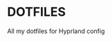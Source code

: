 * DOTFILES
All my dotfiles for Hyprland config

[[./screenshots/screenshot1.png]]

[[./screenshots/screenshot2.png]]
